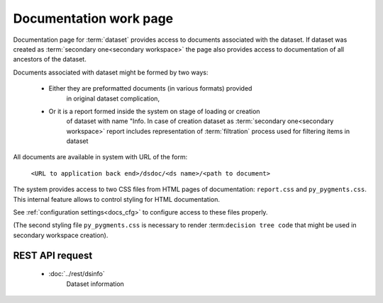Documentation work page
=======================

Documentation page for :term:`dataset` provides access to documents associated
with the dataset. If dataset was created as :term:`secondary one<secondary workspace>`
the page also provides access to documentation of all ancestors of the dataset.

Documents associated with dataset might be formed by two ways:

    * Either they are preformatted documents (in various formats) provided 
        in original dataset complication,
        
    * Or it is a report formed inside the system on stage of loading or creation
        of dataset with name "Info. In case of creation dataset as 
        :term:`secondary one<secondary workspace>` report includes representation
        of :term:`filtration` process used for filtering items in dataset

All documents are available in system with URL of the form:

    ``<URL to application back end>/dsdoc/<ds name>/<path to document>``

The system provides access to two CSS files from HTML pages of documentation: 
``report.css`` and ``py_pygments.css``. This internal feature allows
to control styling for HTML documentation. 

See :ref:`configuration settings<docs_cfg>` to configure access to these files 
properly.

(The second styling file ``py_pygments.css`` is necessary to render 
:term:``decision tree code`` that might be used in secondary workspace creation).
    
REST API request 
----------------

    - :doc:`../rest/dsinfo`
        Dataset information
